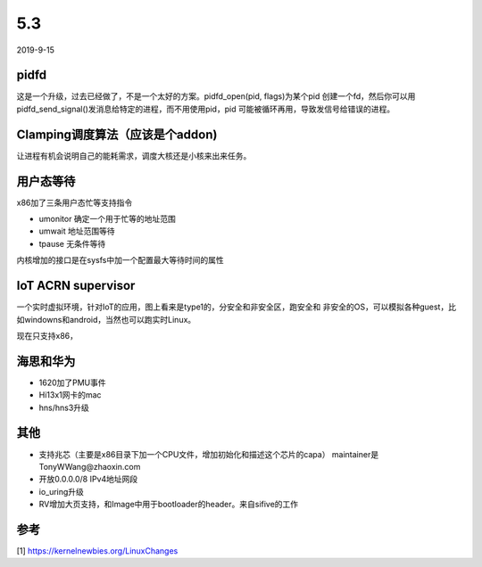 5.3
****
2019-9-15

pidfd
=====
这是一个升级，过去已经做了，不是一个太好的方案。pidfd_open(pid, flags)为某个pid
创建一个fd，然后你可以用pidfd_send_signal()发消息给特定的进程，而不用使用pid，pid
可能被循环再用，导致发信号给错误的进程。

Clamping调度算法（应该是个addon)
================================
让进程有机会说明自己的能耗需求，调度大核还是小核来出来任务。

用户态等待
==========

x86加了三条用户态忙等支持指令

* umonitor 确定一个用于忙等的地址范围
* umwait 地址范围等待
* tpause 无条件等待

内核增加的接口是在sysfs中加一个配置最大等待时间的属性

IoT ACRN supervisor
===================
一个实时虚拟环境，针对IoT的应用，图上看来是type1的，分安全和非安全区，跑安全和
非安全的OS，可以模拟各种guest，比如windowns和android，当然也可以跑实时Linux。

现在只支持x86，

海思和华为
==========
* 1620加了PMU事件
* Hi13x1网卡的mac
* hns/hns3升级

其他
====
* 支持兆芯（主要是x86目录下加一个CPU文件，增加初始化和描述这个芯片的capa）
  maintainer是TonyWWang@zhaoxin.com

* 开放0.0.0.0/8 IPv4地址网段

* io_uring升级

* RV增加大页支持，和Image中用于bootloader的header。来自sifive的工作


参考
====
[1] https://kernelnewbies.org/LinuxChanges

